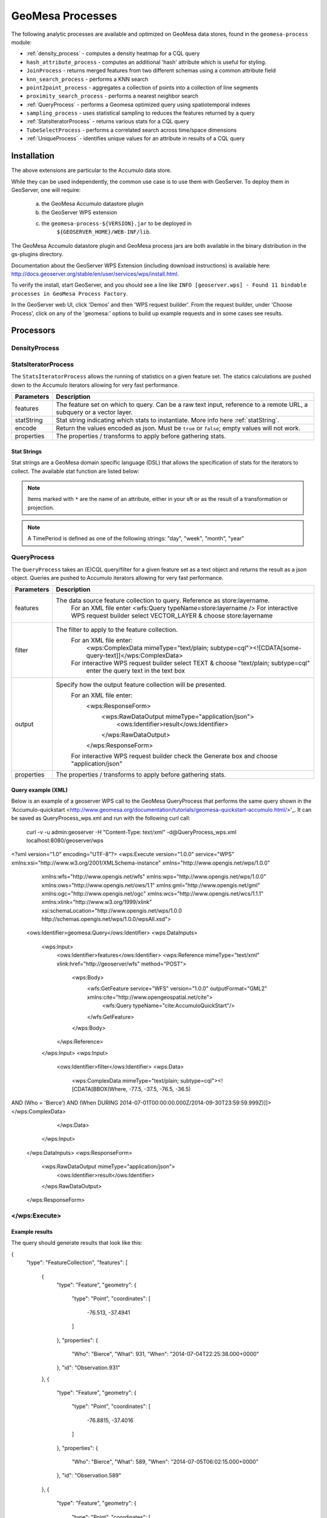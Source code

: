 GeoMesa Processes
=================

The following analytic processes are available and optimized on GeoMesa
data stores, found in the ``geomesa-process`` module:

-  :ref:`density_process` - computes a density heatmap for a CQL query
-  ``hash_attribute_process`` - computes an
   additional 'hash' attribute which is useful for styling.
-  ``JoinProcess`` - returns merged features from two different schemas
   using a common attribute field
-  ``knn_search_process`` - performs a KNN search
-  ``point2point_process`` - aggregates a collection of points into a
   collection of line segments
-  ``proximity_search_process`` - performs a nearest neighbor search
-  :ref:`QueryProcess` - performs a Geomesa optimized query using spatiotemporal indexes
-  ``sampling_process`` - uses statistical sampling to reduces the features
   returned by a query
-  :ref:`StatsIteratorProcess` - returns various stats for a CQL query
-  ``TubeSelectProcess`` - performs a correlated search across
   time/space dimensions
-  :ref:`UniqueProcess` - identifies unique values for an attribute in
   results of a CQL query

Installation
------------

The above extensions are particular to the Accumulo data store.

While they can be used independently, the common use case is to use them
with GeoServer. To deploy them in GeoServer, one will require:
	a) the GeoMesa Accumulo datastore plugin
	b) the GeoServer WPS extension
	c) the ``geomesa-process-${VERSION}.jar`` to be deployed in
		``${GEOSERVER_HOME}/WEB-INF/lib``.

The GeoMesa Accumulo datastore plugin and GeoMesa process jars are both
available in the binary distribution in the gs-plugins directory.

Documentation about the GeoServer WPS Extension (including download
instructions) is available here:
http://docs.geoserver.org/stable/en/user/services/wps/install.html.

To verify the install, start GeoServer, and you should see a line like
``INFO [geoserver.wps] - Found 11 bindable processes in GeoMesa Process Factory``.

In the GeoServer web UI, click 'Demos' and then 'WPS request builder'.
From the request builder, under 'Choose Process', click on any of the
'geomesa:' options to build up example requests and in some cases see
results.

Processors
----------

.. _density_process:

DensityProcess
^^^^^^^^^^^^^^



.. _statsiterator_process:

StatsIteratorProcess
^^^^^^^^^^^^^^^^^^^^

The ``StatsIteratorProcess`` allows the running of statistics on a given feature set. The statics calculations are pushed
down to the Accumulo iterators allowing for very fast performance.

==========  ===========
Parameters  Description
==========  ===========
features    The feature set on which to query. Can be a raw text input, reference to a remote URL, a subquery or a vector layer.
statString  Stat string indicating which stats to instantiate. More info here :ref:`statString`.
encode      Return the values encoded as json. Must be ``true`` or ``false``; empty values will not work.
properties  The properties / transforms to apply before gathering stats.
==========  ===========

.. _statString:

Stat Strings
""""""""""""

Stat strings are a GeoMesa domain specific language (DSL) that allows the specification of stats for the iterators
to collect. The available stat function are listed below:

.. note::

    Items marked with ``*`` are the name of an attribute, either in your sft or as the result of a transformation or projection.

.. note::

    A TimePeriod is defined as one of the following strings: "day", "week", "month", "year"

=================  ===============================================  ==================  ===========
Stat               Syntax                                           Parameters          Description
=================  ===============================================  ==================  ===========
Count              ``Count()``                                                          Counts the number of features.
MinMax             ``MinMax(attribute)``                            -*attribute: String  Finds the Min and Max values of the given attribute.
GroupBy            ``GroupBy(attribute,stat)``                      -*attribute: String  Groups Stats by the given attribute and then runs
                                                                    -stat: Stat String   the given stat on each group. Any stat can be provided.
Descriptive Stats  ``DescriptiveStats(attribute)``                  -*attribute: String  Runs single pass stats on the given attribute
                                                                                        calculating stats describing the attribute such as:
                                                                                        Count; Min; Max; Mean; and Population and Sample
                                                                                        versions of Variance, Standard Deviation, Kurtosis,
                                                                                        Excess Kurtosis, Covariance, and Correlation.
Enumeration        ``Enumeration(attribute)``                       -*attribute: String  Enumerates the values in the give attribute and the
                                                                                        number of occurrences.
TopK               ``TopK(attribute)``                              -*attribute: String  TopK of the given attribute
Histogram          ``Histogram(attribute,numBins,lower,upper)``     -*attribute: String  Provides a histogram of the given attribute, binning
                                                                    -numBins: Int        the results into a Binned Array using the numBins as
                                                                    -lower: Int          the number of Bins and lower and upper as the bounds
                                                                    -upper: Int          of the Binned Array.
Freqency           ``Frequency(attribute,dtg,period,precision)``    -*attribute: String  Estimates frequency counts at scale.
                                                                    -*dtg: String
                                                                    -period: TimePeriod
                                                                    -precision: Int
z3Histogram        ``Z3Histogram(geom,dtg,period,length)``          -*geom: String       Provides a histogram similar to ``Histogram`` but
                                                                    -*dtg: String        treats the geometry and date attributes as a single
                                                                    -period: TimePeriod  value.
                                                                    -length: Int
z3Frequency        ``Z3Frequency(geom,dtg,period,precision)``       -*geom: String       Provides a freqency estimate similar to ``Frequency``
                                                                    -*dtg: String        but treats the geometry and date attributes as a
                                                                    -period: TimePeriod  single value.
                                                                    -precision: Int
Iterator Stack     ``IteratorStackCount()``                                             IteratorStackCount keeps track of the number of times
                                                                                        Accumulo sets up an iterator stack as a result of a
                                                                                        query.
=================  ===============================================  ==================  ===========

.. _query_process:

QueryProcess
^^^^^^^^^^^^^^^^^^^^

The ``QueryProcess`` takes an (E)CQL query/filter for a given feature set as a text object and returns
the result as a json object. Queries are pushed to Accumulo iterators allowing for very fast performance.

==========  ===========
Parameters  Description
==========  ===========
features    The data source feature collection to query. Reference as store:layername.
		For an XML file enter <wfs:Query typeName=store:layername />
		For interactive WPS request builder select VECTOR_LAYER & choose store:layername

filter      The filter to apply to the feature collection.
		For an XML file enter:
			<wps:ComplexData mimeType="text/plain; subtype=cql"><![CDATA[some-query-text]]</wps:ComplexData>
		For interactive WPS request builder select TEXT & choose "text/plain; subtype=cql"
			enter the query text in the text box

output      Specify how the output feature collection will be presented.
		For an XML file enter:
			<wps:ResponseForm>
			   <wps:RawDataOutput mimeType="application/json">
			      <ows:Identifier>result</ows:Identifier>
			   </wps:RawDataOutput>
			</wps:ResponseForm>
		For interactive WPS request builder check the Generate box and choose "application/json"

properties  The properties / transforms to apply before gathering stats.
==========  ===========

.. _queryExampleXML:

Query example (XML)
""""""""""""

Below is an example of a geoserver WPS call to the GeoMesa QueryProcess that performs the same query shown
in the 'Accumulo-quickstart <http://www.geomesa.org/documentation/tutorials/geomesa-quickstart-accumulo.html/>'_. It can be saved as QueryProcess_wps.xml and run with the following curl call:

    curl -v -u admin:geoserver -H "Content-Type: text/xml" -d@QueryProcess_wps.xml localhost:8080/geoserver/wps

<?xml version="1.0" encoding="UTF-8"?>
<wps:Execute version="1.0.0" service="WPS" xmlns:xsi="http://www.w3.org/2001/XMLSchema-instance" xmlns="http://www.opengis.net/wps/1.0.0"
    xmlns:wfs="http://www.opengis.net/wfs" xmlns:wps="http://www.opengis.net/wps/1.0.0" xmlns:ows="http://www.opengis.net/ows/1.1"
    xmlns:gml="http://www.opengis.net/gml" xmlns:ogc="http://www.opengis.net/ogc" xmlns:wcs="http://www.opengis.net/wcs/1.1.1"
    xmlns:xlink="http://www.w3.org/1999/xlink" xsi:schemaLocation="http://www.opengis.net/wps/1.0.0 http://schemas.opengis.net/wps/1.0.0/wpsAll.xsd">
  <ows:Identifier>geomesa:Query</ows:Identifier>
  <wps:DataInputs>
    <wps:Input>
      <ows:Identifier>features</ows:Identifier>
      <wps:Reference mimeType="text/xml" xlink:href="http://geoserver/wfs" method="POST">
        <wps:Body>
          <wfs:GetFeature service="WFS" version="1.0.0" outputFormat="GML2" xmlns:cite="http://www.opengeospatial.net/cite">
            <wfs:Query typeName="cite:AccumuloQuickStart"/>
          </wfs:GetFeature>
        </wps:Body>
      </wps:Reference>
    </wps:Input>
    <wps:Input>
      <ows:Identifier>filter</ows:Identifier>
      <wps:Data>
        <wps:ComplexData mimeType="text/plain; subtype=cql"><![CDATA[BBOX(Where, -77.5, -37.5, -76.5, -36.5)
AND (Who = 'Bierce')
AND (When DURING 2014-07-01T00:00:00.000Z/2014-09-30T23:59:59.999Z)]]></wps:ComplexData>
      </wps:Data>
    </wps:Input>
  </wps:DataInputs>
  <wps:ResponseForm>
    <wps:RawDataOutput mimeType="application/json">
      <ows:Identifier>result</ows:Identifier>
    </wps:RawDataOutput>
  </wps:ResponseForm>
</wps:Execute>
^^^^^^^^^^^^

.. _queryExampleResults:

Example results
""""""""""""

The query should generate results that look like this:

{
  "type": "FeatureCollection",
  "features": [
    {
      "type": "Feature",
      "geometry": {
        "type": "Point",
        "coordinates": [
          -76.513,
          -37.4941
        ]
      },
      "properties": {
        "Who": "Bierce",
        "What": 931,
        "When": "2014-07-04T22:25:38.000+0000"
      },
      "id": "Observation.931"
    },
    {
      "type": "Feature",
      "geometry": {
        "type": "Point",
        "coordinates": [
          -76.8815,
          -37.4016
        ]
      },
      "properties": {
        "Who": "Bierce",
        "What": 589,
        "When": "2014-07-05T06:02:15.000+0000"
      },
      "id": "Observation.589"
    },
    {
      "type": "Feature",
      "geometry": {
        "type": "Point",
        "coordinates": [
          -76.598,
          -37.1842
        ]
      },
      "properties": {
        "Who": "Bierce",
        "What": 886,
        "When": "2014-07-22T18:12:36.000+0000"
      },
      "id": "Observation.886"
    },
    {
      "type": "Feature",
      "geometry": {
        "type": "Point",
        "coordinates": [
          -77.0176,
          -37.3093
        ]
      },
      "properties": {
        "Who": "Bierce",
        "What": 322,
        "When": "2014-07-15T21:09:42.000+0000"
      },
      "id": "Observation.322"
    },
    {
      "type": "Feature",
      "geometry": {
        "type": "Point",
        "coordinates": [
          -76.5621,
          -37.3432
        ]
      },
      "properties": {
        "Who": "Bierce",
        "What": 925,
        "When": "2014-08-18T03:28:33.000+0000"
      },
      "id": "Observation.925"
    },
    {
      "type": "Feature",
      "geometry": {
        "type": "Point",
        "coordinates": [
          -77.4256,
          -37.2671
        ]
      },
      "properties": {
        "Who": "Bierce",
        "What": 394,
        "When": "2014-08-01T23:55:05.000+0000"
      },
      "id": "Observation.394"
    },
    {
      "type": "Feature",
      "geometry": {
        "type": "Point",
        "coordinates": [
          -76.6683,
          -37.445
        ]
      },
      "properties": {
        "Who": "Bierce",
        "What": 343,
        "When": "2014-08-06T08:59:22.000+0000"
      },
      "id": "Observation.343"
    },
    {
      "type": "Feature",
      "geometry": {
        "type": "Point",
        "coordinates": [
          -76.9012,
          -37.1485
        ]
      },
      "properties": {
        "Who": "Bierce",
        "What": 259,
        "When": "2014-08-28T19:59:30.000+0000"
      },
      "id": "Observation.259"
    },
    {
      "type": "Feature",
      "geometry": {
        "type": "Point",
        "coordinates": [
          -77.3622,
          -37.1301
        ]
      },
      "properties": {
        "Who": "Bierce",
        "What": 640,
        "When": "2014-09-14T19:48:25.000+0000"
      },
      "id": "Observation.640"
    }
  ]
}

